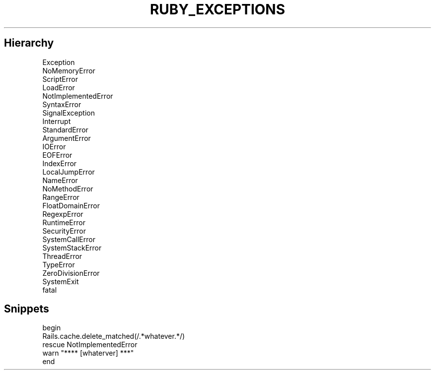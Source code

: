 .\" generated with Ronn/v0.7.3
.\" http://github.com/rtomayko/ronn/tree/0.7.3
.
.TH "RUBY_EXCEPTIONS" "1" "April 2011" "" ""
.
.SH "Hierarchy"
.
.nf

Exception
 NoMemoryError
 ScriptError
   LoadError
   NotImplementedError
   SyntaxError
 SignalException
   Interrupt
 StandardError
   ArgumentError
   IOError
     EOFError
   IndexError
   LocalJumpError
   NameError
     NoMethodError
   RangeError
     FloatDomainError
   RegexpError
   RuntimeError
   SecurityError
   SystemCallError
   SystemStackError
   ThreadError
   TypeError
   ZeroDivisionError
 SystemExit
 fatal
.
.fi
.
.SH "Snippets"
.
.nf

  begin
    Rails\.cache\.delete_matched(/\.*whatever\.*/)
  rescue NotImplementedError
    warn "**** [whaterver] ***"
  end
.
.fi

